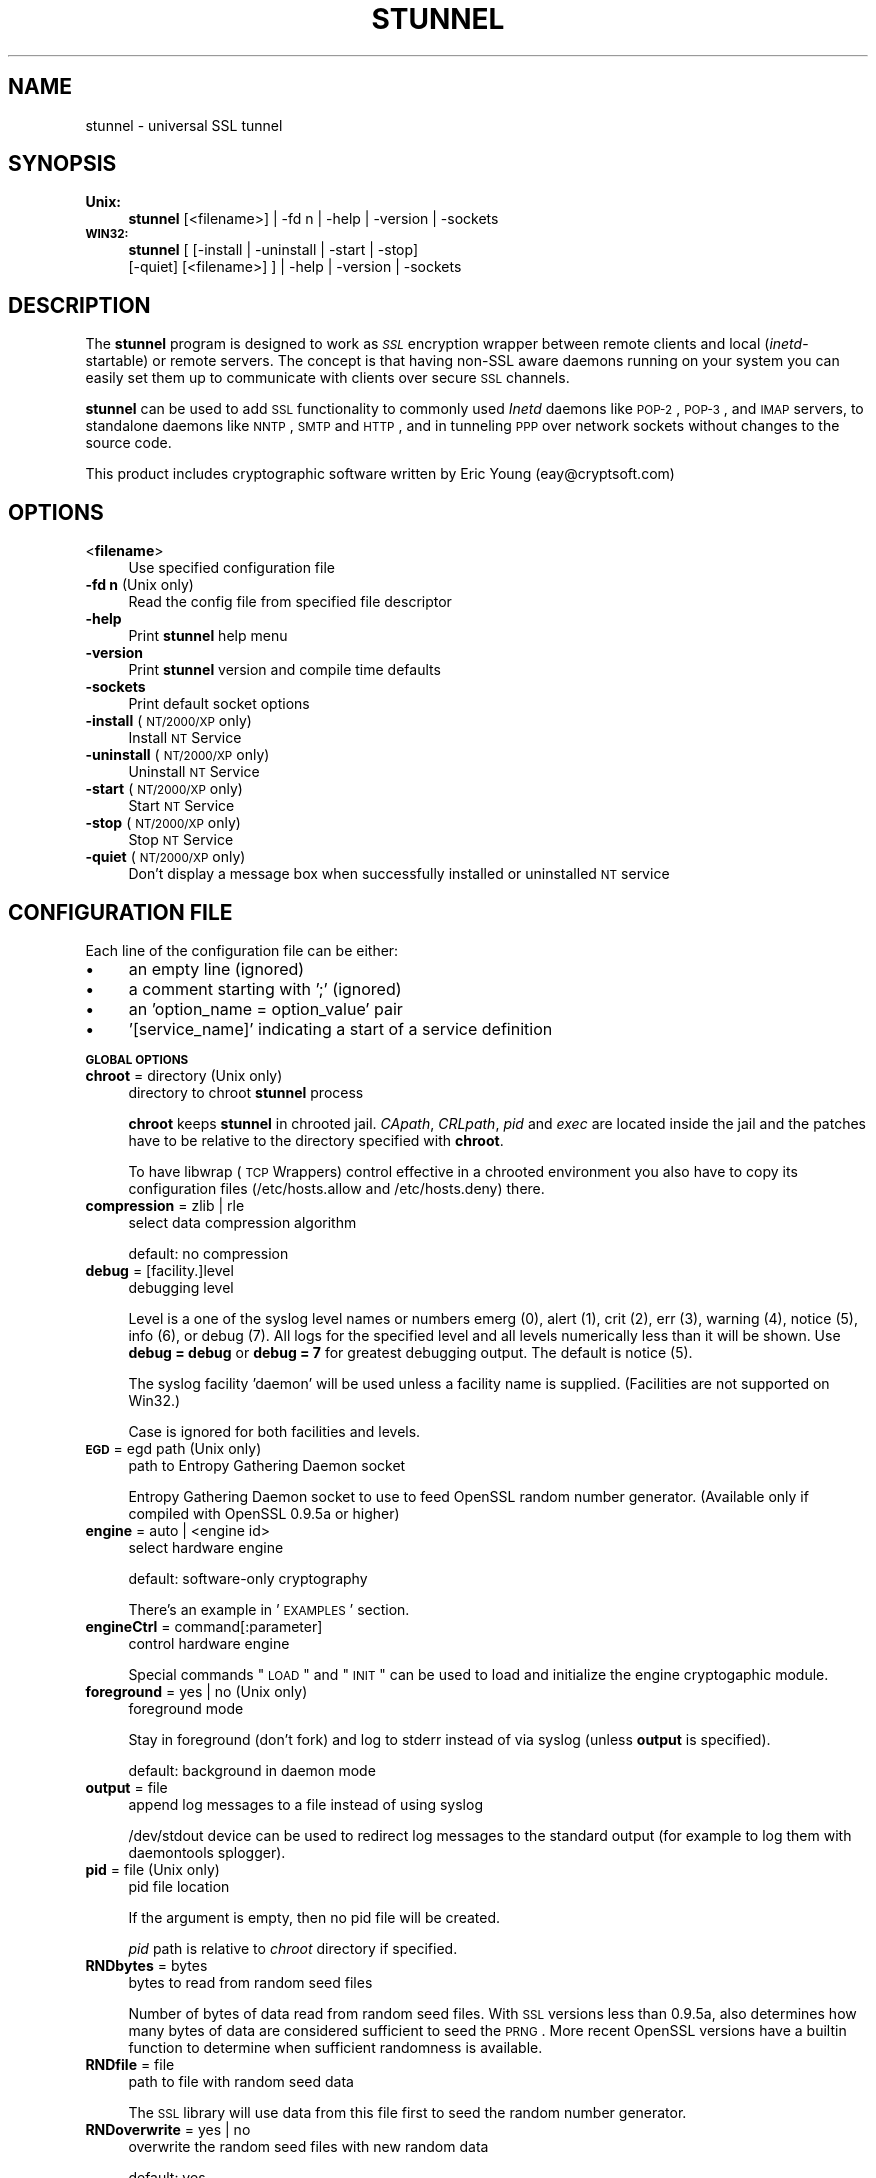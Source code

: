 .\" Automatically generated by Pod::Man v1.37, Pod::Parser v1.32
.\"
.\" Standard preamble:
.\" ========================================================================
.de Sh \" Subsection heading
.br
.if t .Sp
.ne 5
.PP
\fB\\$1\fR
.PP
..
.de Sp \" Vertical space (when we can't use .PP)
.if t .sp .5v
.if n .sp
..
.de Vb \" Begin verbatim text
.ft CW
.nf
.ne \\$1
..
.de Ve \" End verbatim text
.ft R
.fi
..
.\" Set up some character translations and predefined strings.  \*(-- will
.\" give an unbreakable dash, \*(PI will give pi, \*(L" will give a left
.\" double quote, and \*(R" will give a right double quote.  \*(C+ will
.\" give a nicer C++.  Capital omega is used to do unbreakable dashes and
.\" therefore won't be available.  \*(C` and \*(C' expand to `' in nroff,
.\" nothing in troff, for use with C<>.
.tr \(*W-
.ds C+ C\v'-.1v'\h'-1p'\s-2+\h'-1p'+\s0\v'.1v'\h'-1p'
.ie n \{\
.    ds -- \(*W-
.    ds PI pi
.    if (\n(.H=4u)&(1m=24u) .ds -- \(*W\h'-12u'\(*W\h'-12u'-\" diablo 10 pitch
.    if (\n(.H=4u)&(1m=20u) .ds -- \(*W\h'-12u'\(*W\h'-8u'-\"  diablo 12 pitch
.    ds L" ""
.    ds R" ""
.    ds C` ""
.    ds C' ""
'br\}
.el\{\
.    ds -- \|\(em\|
.    ds PI \(*p
.    ds L" ``
.    ds R" ''
'br\}
.\"
.\" If the F register is turned on, we'll generate index entries on stderr for
.\" titles (.TH), headers (.SH), subsections (.Sh), items (.Ip), and index
.\" entries marked with X<> in POD.  Of course, you'll have to process the
.\" output yourself in some meaningful fashion.
.if \nF \{\
.    de IX
.    tm Index:\\$1\t\\n%\t"\\$2"
..
.    nr % 0
.    rr F
.\}
.\"
.\" For nroff, turn off justification.  Always turn off hyphenation; it makes
.\" way too many mistakes in technical documents.
.hy 0
.if n .na
.\"
.\" Accent mark definitions (@(#)ms.acc 1.5 88/02/08 SMI; from UCB 4.2).
.\" Fear.  Run.  Save yourself.  No user-serviceable parts.
.    \" fudge factors for nroff and troff
.if n \{\
.    ds #H 0
.    ds #V .8m
.    ds #F .3m
.    ds #[ \f1
.    ds #] \fP
.\}
.if t \{\
.    ds #H ((1u-(\\\\n(.fu%2u))*.13m)
.    ds #V .6m
.    ds #F 0
.    ds #[ \&
.    ds #] \&
.\}
.    \" simple accents for nroff and troff
.if n \{\
.    ds ' \&
.    ds ` \&
.    ds ^ \&
.    ds , \&
.    ds ~ ~
.    ds /
.\}
.if t \{\
.    ds ' \\k:\h'-(\\n(.wu*8/10-\*(#H)'\'\h"|\\n:u"
.    ds ` \\k:\h'-(\\n(.wu*8/10-\*(#H)'\`\h'|\\n:u'
.    ds ^ \\k:\h'-(\\n(.wu*10/11-\*(#H)'^\h'|\\n:u'
.    ds , \\k:\h'-(\\n(.wu*8/10)',\h'|\\n:u'
.    ds ~ \\k:\h'-(\\n(.wu-\*(#H-.1m)'~\h'|\\n:u'
.    ds / \\k:\h'-(\\n(.wu*8/10-\*(#H)'\z\(sl\h'|\\n:u'
.\}
.    \" troff and (daisy-wheel) nroff accents
.ds : \\k:\h'-(\\n(.wu*8/10-\*(#H+.1m+\*(#F)'\v'-\*(#V'\z.\h'.2m+\*(#F'.\h'|\\n:u'\v'\*(#V'
.ds 8 \h'\*(#H'\(*b\h'-\*(#H'
.ds o \\k:\h'-(\\n(.wu+\w'\(de'u-\*(#H)/2u'\v'-.3n'\*(#[\z\(de\v'.3n'\h'|\\n:u'\*(#]
.ds d- \h'\*(#H'\(pd\h'-\w'~'u'\v'-.25m'\f2\(hy\fP\v'.25m'\h'-\*(#H'
.ds D- D\\k:\h'-\w'D'u'\v'-.11m'\z\(hy\v'.11m'\h'|\\n:u'
.ds th \*(#[\v'.3m'\s+1I\s-1\v'-.3m'\h'-(\w'I'u*2/3)'\s-1o\s+1\*(#]
.ds Th \*(#[\s+2I\s-2\h'-\w'I'u*3/5'\v'-.3m'o\v'.3m'\*(#]
.ds ae a\h'-(\w'a'u*4/10)'e
.ds Ae A\h'-(\w'A'u*4/10)'E
.    \" corrections for vroff
.if v .ds ~ \\k:\h'-(\\n(.wu*9/10-\*(#H)'\s-2\u~\d\s+2\h'|\\n:u'
.if v .ds ^ \\k:\h'-(\\n(.wu*10/11-\*(#H)'\v'-.4m'^\v'.4m'\h'|\\n:u'
.    \" for low resolution devices (crt and lpr)
.if \n(.H>23 .if \n(.V>19 \
\{\
.    ds : e
.    ds 8 ss
.    ds o a
.    ds d- d\h'-1'\(ga
.    ds D- D\h'-1'\(hy
.    ds th \o'bp'
.    ds Th \o'LP'
.    ds ae ae
.    ds Ae AE
.\}
.rm #[ #] #H #V #F C
.\" ========================================================================
.\"
.IX Title "STUNNEL 8"
.TH STUNNEL 8 "2008.03.27" "4.08" "stunnel"
.SH "NAME"
stunnel \- universal SSL tunnel
.SH "SYNOPSIS"
.IX Header "SYNOPSIS"
.IP "\fBUnix:\fR" 4
.IX Item "Unix:"
\&\fBstunnel\fR [<filename>] | \-fd\ n | \-help | \-version | \-sockets
.IP "\fB\s-1WIN32:\s0\fR" 4
.IX Item "WIN32:"
\&\fBstunnel\fR [ [\-install | \-uninstall | \-start | \-stop]
    [\-quiet] [<filename>] ] | \-help | \-version | \-sockets
.SH "DESCRIPTION"
.IX Header "DESCRIPTION"
The \fBstunnel\fR program is designed to work as \fI\s-1SSL\s0\fR encryption wrapper 
between remote clients and local (\fIinetd\fR\-startable) or remote
servers. The concept is that having non-SSL aware daemons running on
your system you can easily set them up to communicate with clients over
secure \s-1SSL\s0 channels.
.PP
\&\fBstunnel\fR can be used to add \s-1SSL\s0 functionality to commonly used \fIInetd\fR
daemons like \s-1POP\-2\s0, \s-1POP\-3\s0, and \s-1IMAP\s0 servers, to standalone daemons like
\&\s-1NNTP\s0, \s-1SMTP\s0 and \s-1HTTP\s0, and in tunneling \s-1PPP\s0 over network sockets without
changes to the source code.
.PP
This product includes cryptographic software written by
Eric Young (eay@cryptsoft.com)
.SH "OPTIONS"
.IX Header "OPTIONS"
.IP "<\fBfilename\fR>" 4
.IX Item "<filename>"
Use specified configuration file
.IP "\fB\-fd n\fR (Unix only)" 4
.IX Item "-fd n (Unix only)"
Read the config file from specified file descriptor
.IP "\fB\-help\fR" 4
.IX Item "-help"
Print \fBstunnel\fR help menu
.IP "\fB\-version\fR" 4
.IX Item "-version"
Print \fBstunnel\fR version and compile time defaults
.IP "\fB\-sockets\fR" 4
.IX Item "-sockets"
Print default socket options
.IP "\fB\-install\fR (\s-1NT/2000/XP\s0 only)" 4
.IX Item "-install (NT/2000/XP only)"
Install \s-1NT\s0 Service
.IP "\fB\-uninstall\fR (\s-1NT/2000/XP\s0 only)" 4
.IX Item "-uninstall (NT/2000/XP only)"
Uninstall \s-1NT\s0 Service
.IP "\fB\-start\fR (\s-1NT/2000/XP\s0 only)" 4
.IX Item "-start (NT/2000/XP only)"
Start \s-1NT\s0 Service
.IP "\fB\-stop\fR (\s-1NT/2000/XP\s0 only)" 4
.IX Item "-stop (NT/2000/XP only)"
Stop \s-1NT\s0 Service
.IP "\fB\-quiet\fR (\s-1NT/2000/XP\s0 only)" 4
.IX Item "-quiet (NT/2000/XP only)"
Don't display a message box when successfully installed or uninstalled \s-1NT\s0 service
.SH "CONFIGURATION FILE"
.IX Header "CONFIGURATION FILE"
Each line of the configuration file can be either:
.IP "\(bu" 4
an empty line (ignored)
.IP "\(bu" 4
a comment starting with ';' (ignored)
.IP "\(bu" 4
an 'option_name = option_value' pair
.IP "\(bu" 4
\&'[service_name]' indicating a start of a service definition
.Sh "\s-1GLOBAL\s0 \s-1OPTIONS\s0"
.IX Subsection "GLOBAL OPTIONS"
.IP "\fBchroot\fR = directory (Unix only)" 4
.IX Item "chroot = directory (Unix only)"
directory to chroot \fBstunnel\fR process
.Sp
\&\fBchroot\fR keeps \fBstunnel\fR in chrooted jail.  \fICApath\fR, \fICRLpath\fR, \fIpid\fR
and \fIexec\fR are located inside the jail and the patches have to be relative
to the directory specified with \fBchroot\fR.
.Sp
To have libwrap (\s-1TCP\s0 Wrappers) control effective in a chrooted environment
you also have to copy its configuration files (/etc/hosts.allow and
/etc/hosts.deny) there.
.IP "\fBcompression\fR = zlib | rle" 4
.IX Item "compression = zlib | rle"
select data compression algorithm
.Sp
default: no compression
.IP "\fBdebug\fR = [facility.]level" 4
.IX Item "debug = [facility.]level"
debugging level
.Sp
Level is a one of the syslog level names or numbers
emerg (0), alert (1), crit (2), err (3), warning (4), notice (5),
info (6), or debug (7).  All logs for the specified level and
all levels numerically less than it will be shown.  Use \fBdebug = debug\fR or
\&\fBdebug = 7\fR for greatest debugging output.  The default is notice (5).
.Sp
The syslog facility 'daemon' will be used unless a facility name is supplied.
(Facilities are not supported on Win32.)
.Sp
Case is ignored for both facilities and levels.
.IP "\fB\s-1EGD\s0\fR = egd path (Unix only)" 4
.IX Item "EGD = egd path (Unix only)"
path to Entropy Gathering Daemon socket
.Sp
Entropy Gathering Daemon socket to use to feed OpenSSL random number
generator.  (Available only if compiled with OpenSSL 0.9.5a or higher)
.IP "\fBengine\fR = auto | <engine id>" 4
.IX Item "engine = auto | <engine id>"
select hardware engine
.Sp
default: software-only cryptography
.Sp
There's an example in '\s-1EXAMPLES\s0' section.
.IP "\fBengineCtrl\fR = command[:parameter]" 4
.IX Item "engineCtrl = command[:parameter]"
control hardware engine
.Sp
Special commands \*(L"\s-1LOAD\s0\*(R" and \*(L"\s-1INIT\s0\*(R" can be used to load and initialize the
engine cryptogaphic module.
.IP "\fBforeground\fR = yes | no (Unix only)" 4
.IX Item "foreground = yes | no (Unix only)"
foreground mode
.Sp
Stay in foreground (don't fork) and log to stderr
instead of via syslog (unless \fBoutput\fR is specified).
.Sp
default: background in daemon mode
.IP "\fBoutput\fR = file" 4
.IX Item "output = file"
append log messages to a file instead of using syslog
.Sp
/dev/stdout device can be used to redirect log messages to the standard
output (for example to log them with daemontools splogger).
.IP "\fBpid\fR = file (Unix only)" 4
.IX Item "pid = file (Unix only)"
pid file location
.Sp
If the argument is empty, then no pid file will be created.
.Sp
\&\fIpid\fR path is relative to \fIchroot\fR directory if specified.
.IP "\fBRNDbytes\fR = bytes" 4
.IX Item "RNDbytes = bytes"
bytes to read from random seed files
.Sp
Number of bytes of data read from random seed files.  With \s-1SSL\s0 versions
less than 0.9.5a, also determines how many bytes of data are considered
sufficient to seed the \s-1PRNG\s0.  More recent OpenSSL versions have a builtin
function to determine when sufficient randomness is available.
.IP "\fBRNDfile\fR = file" 4
.IX Item "RNDfile = file"
path to file with random seed data
.Sp
The \s-1SSL\s0 library will use data from this file first to seed the random
number generator.
.IP "\fBRNDoverwrite\fR = yes | no" 4
.IX Item "RNDoverwrite = yes | no"
overwrite the random seed files with new random data
.Sp
default: yes
.IP "\fBservice\fR = servicename" 4
.IX Item "service = servicename"
use specified string as the service name
.Sp
\&\fBOn Unix:\fR \fIinetd\fR mode service name for \s-1TCP\s0 Wrapper library.
.Sp
\&\fBOn \s-1NT/2000/XP:\s0\fR \s-1NT\s0 service name in the Control Panel.
.Sp
default: stunnel
.IP "\fBsetgid\fR = groupname (Unix only)" 4
.IX Item "setgid = groupname (Unix only)"
\&\fIsetgid()\fR to groupname in daemon mode and clears all other groups
.IP "\fBsetuid\fR = username (Unix only)" 4
.IX Item "setuid = username (Unix only)"
\&\fIsetuid()\fR to username in daemon mode
.IP "\fBsocket\fR = a|l|r:option=value[:value]" 4
.IX Item "socket = a|l|r:option=value[:value]"
Set an option on accept/local/remote socket
.Sp
The values for linger option are l_onof:l_linger.
The values for time are tv_sec:tv_usec.
.Sp
Examples:
.Sp
.Vb 11
\&    socket = l:SO_LINGER=1:60
\&        set one minute timeout for closing local socket
\&    socket = r:TCP_NODELAY=1
\&        turn off the Nagle algorithm for remote sockets
\&    socket = r:SO_OOBINLINE=1
\&        place out\-of\-band data directly into the
\&        receive data stream for remote sockets
\&    socket = a:SO_REUSEADDR=0
\&        disable address reuse (enabled by default)
\&    socket = a:SO_BINDTODEVICE=lo
\&        only accept connections on loopback interface
.Ve
.IP "\fBsyslog\fR = yes | no (Unix only)" 4
.IX Item "syslog = yes | no (Unix only)"
enable logging via syslog
.Sp
default: yes
.IP "\fBtaskbar\fR = yes | no (\s-1WIN32\s0 only)" 4
.IX Item "taskbar = yes | no (WIN32 only)"
enable the taskbar icon
.Sp
default: yes
.Sh "SERVICE-LEVEL \s-1OPTIONS\s0"
.IX Subsection "SERVICE-LEVEL OPTIONS"
Each configuration section begins with service name in square brackets.
The service name is used for libwrap (\s-1TCP\s0 Wrappers) access control and lets
you distinguish \fBstunnel\fR services in your log files.
.PP
Note that if you wish to run \fBstunnel\fR in \fIinetd\fR mode (where it
is provided a network socket by a server such as \fIinetd\fR, \fIxinetd\fR,
or \fItcpserver\fR) then you should read the section entitled \fI\s-1INETD\s0 \s-1MODE\s0\fR
below.
.IP "\fBaccept\fR = [host:]port" 4
.IX Item "accept = [host:]port"
accept connections on specified host:port
.Sp
If no host specified, defaults to all \s-1IP\s0 addresses for the local host.
.IP "\fBCApath\fR = directory" 4
.IX Item "CApath = directory"
Certificate Authority directory
.Sp
This is the directory in which \fBstunnel\fR will look for certificates when using
the \fIverify\fR. Note that the certificates in this directory should be named
\&\s-1XXXXXXXX\s0.0 where \s-1XXXXXXXX\s0 is the hash value of the \s-1DER\s0 encoded subject of the
cert (the first 4 bytes of the \s-1MD5\s0 hash in least significant byte order).
.Sp
\&\fICApath\fR path is relative to \fIchroot\fR directory if specified.
.IP "\fBCAfile\fR = certfile" 4
.IX Item "CAfile = certfile"
Certificate Authority file
.Sp
This file contains multiple \s-1CA\s0 certificates, used with the \fIverify\fR.
.IP "\fBcert\fR = pemfile" 4
.IX Item "cert = pemfile"
certificate chain \s-1PEM\s0 file name
.Sp
A \s-1PEM\s0 is always needed in server mode.
Specifying this flag in client mode will use this certificate chain
as a client side certificate chain.  Using client side certs is optional.
The certificates must be in \s-1PEM\s0 format and must be sorted starting with the
certificate to the highest level (root \s-1CA\s0).
.IP "\fBciphers\fR = cipherlist" 4
.IX Item "ciphers = cipherlist"
Select permitted \s-1SSL\s0 ciphers
.Sp
A colon delimited list of the ciphers to allow in the \s-1SSL\s0 connection.
For example \s-1DES\-CBC3\-SHA:IDEA\-CBC\-MD5\s0
.IP "\fBclient\fR = yes | no" 4
.IX Item "client = yes | no"
client mode (remote service uses \s-1SSL\s0)
.Sp
default: no (server mode)
.IP "\fBconnect\fR = [host:]port" 4
.IX Item "connect = [host:]port"
connect to a remote host:port
.Sp
If no host is specified, the host defaults to localhost.
.Sp
Multiple \fBconnect\fR options are allowed in a single service section.
.Sp
If host resolves to multiple addresses and/or if multiple \fBconnect\fR
options are specified, then the remote address is chosen using a
round-robin algorithm.
.IP "\fBCRLpath\fR = directory" 4
.IX Item "CRLpath = directory"
Certificate Revocation Lists directory
.Sp
This is the directory in which \fBstunnel\fR will look for CRLs when
using the \fIverify\fR. Note that the CRLs in this directory should
be named \s-1XXXXXXXX\s0.0 where \s-1XXXXXXXX\s0 is the hash value of the \s-1CRL\s0.
.Sp
\&\fICRLpath\fR path is relative to \fIchroot\fR directory if specified.
.IP "\fBCRLfile\fR = certfile" 4
.IX Item "CRLfile = certfile"
Certificate Revocation Lists file
.Sp
This file contains multiple CRLs, used with the \fIverify\fR.
.IP "\fBdelay\fR = yes | no" 4
.IX Item "delay = yes | no"
delay \s-1DNS\s0 lookup for 'connect' option
.IP "\fBengineNum\fR = engine number" 4
.IX Item "engineNum = engine number"
select engine number to read private key
.Sp
The engines are numbered starting from 1.
.IP "\fBexec\fR = executable_path (Unix only)" 4
.IX Item "exec = executable_path (Unix only)"
execute local inetd-type program 
.Sp
\&\fIexec\fR path is relative to \fIchroot\fR directory if specified.
.ie n .IP "\fBexecargs\fR = $0\fR \f(CW$1\fR \f(CW$2 ... (Unix only)" 4
.el .IP "\fBexecargs\fR = \f(CW$0\fR \f(CW$1\fR \f(CW$2\fR ... (Unix only)" 4
.IX Item "execargs = $0 $1 $2 ... (Unix only)"
arguments for \fIexec\fR including program name ($0)
.Sp
Quoting is currently not supported.
Arguments are separated with arbitrary number of whitespaces.
.IP "\fBident\fR = username" 4
.IX Item "ident = username"
use \s-1IDENT\s0 (\s-1RFC\s0 1413) username checking
.IP "\fBkey\fR = keyfile" 4
.IX Item "key = keyfile"
private key for certificate specified with \fIcert\fR option
.Sp
Private key is needed to authenticate certificate owner.
Since this file should be kept secret it should only be readable
to its owner.  On Unix systems you can use the following command:
.Sp
.Vb 1
\&    chmod 600 keyfile
.Ve
.Sp
default: value of \fIcert\fR option
.IP "\fBlocal\fR = host" 4
.IX Item "local = host"
\&\s-1IP\s0 of the outgoing interface is used as source for remote connections.
Use this option to bind a static local \s-1IP\s0 address, instead.
.IP "\fB\s-1OCSP\s0\fR = url" 4
.IX Item "OCSP = url"
select \s-1OCSP\s0 server for certificate verification
.IP "\fBOCSPflag\fR = flag" 4
.IX Item "OCSPflag = flag"
specify \s-1OCSP\s0 server flag
.Sp
Several \fIOCSPflag\fR can be used to specify multiple flags.
.Sp
currently supported flags: \s-1NOCERTS\s0, \s-1NOINTERN\s0 \s-1NOSIGS\s0, \s-1NOCHAIN\s0, \s-1NOVERIFY\s0,
\&\s-1NOEXPLICIT\s0, \s-1NOCASIGN\s0, \s-1NODELEGATED\s0, \s-1NOCHECKS\s0, \s-1TRUSTOTHER\s0, \s-1RESPID_KEY\s0, \s-1NOTIME\s0
.IP "\fBoptions\fR = SSL_options" 4
.IX Item "options = SSL_options"
OpenSSL library options
.Sp
The parameter is the OpenSSL option name as described in the
\&\fI\fISSL_CTX_set_options\fI\|(3ssl)\fR manual, but without \fI\s-1SSL_OP_\s0\fR prefix.
Several \fIoptions\fR can be used to specify multiple options.
.Sp
For example for compatibility with erroneous Eudora \s-1SSL\s0 implementation
the following option can be used:
.Sp
.Vb 1
\&    options = DONT_INSERT_EMPTY_FRAGMENTS
.Ve
.IP "\fBprotocol\fR = proto" 4
.IX Item "protocol = proto"
application protocol to negotiate \s-1SSL\s0
.Sp
currently supported: cifs, connect, imap, nntp, pop3, smtp
.IP "\fBprotocolAuthentication\fR = auth_type" 4
.IX Item "protocolAuthentication = auth_type"
authentication type for protocol negotiations
.Sp
currently supported: basic, \s-1NTLM\s0
.Sp
Currently authentication type only applies to 'connect' protocol.
.Sp
default: basic
.IP "\fBprotocolHost\fR = host:port" 4
.IX Item "protocolHost = host:port"
destination address for protocol negotiations
.IP "\fBprotocolPassword\fR = password" 4
.IX Item "protocolPassword = password"
password for protocol negotiations
.IP "\fBprotocolUsername\fR = username" 4
.IX Item "protocolUsername = username"
username for protocol negotiations
.IP "\fBpty\fR = yes | no (Unix only)" 4
.IX Item "pty = yes | no (Unix only)"
allocate pseudo terminal for 'exec' option
.IP "\fBretry\fR = yes | no (Unix only)" 4
.IX Item "retry = yes | no (Unix only)"
reconnect a connect+exec section after it's disconnected
.Sp
default: no
.IP "\fBsession\fR = timeout" 4
.IX Item "session = timeout"
session cache timeout
.IP "\fBsslVersion\fR = version" 4
.IX Item "sslVersion = version"
select version of \s-1SSL\s0 protocol
.Sp
Allowed options: all, SSLv2, SSLv3, TLSv1
.IP "\fBstack\fR = bytes (except for \s-1FORK\s0 model)" 4
.IX Item "stack = bytes (except for FORK model)"
thread stack size
.IP "\fBTIMEOUTbusy\fR = seconds" 4
.IX Item "TIMEOUTbusy = seconds"
time to wait for expected data
.IP "\fBTIMEOUTclose\fR = seconds" 4
.IX Item "TIMEOUTclose = seconds"
time to wait for close_notify (set to 0 for buggy \s-1MSIE\s0)
.IP "\fBTIMEOUTconnect\fR = seconds" 4
.IX Item "TIMEOUTconnect = seconds"
time to wait to connect a remote host
.IP "\fBTIMEOUTidle\fR = seconds" 4
.IX Item "TIMEOUTidle = seconds"
time to keep an idle connection
.IP "\fBtransparent\fR = yes | no (Unix only)" 4
.IX Item "transparent = yes | no (Unix only)"
transparent proxy mode
.IP "\fBxforwardedfor\fR = yes | no" 4
.IX Item "xforwardedfor = yes | no"
append an 'X-Forwarded-For:' HTTP request header providing the
client's IP address to the server.
.Sp
Re-write address to appear as if wrapped daemon is connecting
from the \s-1SSL\s0 client machine instead of the machine running \fBstunnel\fR.
This option is only available in local mode (\fIexec\fR option)
by LD_PRELOADing env.so shared library or in remote mode (\fIconnect\fR
option) on Linux 2.2 kernel compiled with \fItransparent proxy\fR option
and then only in server mode. Note that this option will not combine
with proxy mode (\fIconnect\fR) unless the client's default route to the target
machine lies through the host running \fBstunnel\fR, which cannot be localhost.
.IP "\fBverify\fR = level" 4
.IX Item "verify = level"
verify peer certificate
.Sp
.Vb 4
\&    level 1 \- verify peer certificate if present
\&    level 2 \- verify peer certificate
\&    level 3 \- verify peer with locally installed certificate
\&    default \- no verify
.Ve
.SH "RETURN VALUE"
.IX Header "RETURN VALUE"
\&\fBstunnel\fR returns zero on success, non-zero on error.
.SH "EXAMPLES"
.IX Header "EXAMPLES"
In order to provide \s-1SSL\s0 encapsulation to your local \fIimapd\fR service, use
.PP
.Vb 4
\&    [imapd]
\&    accept = 993
\&    exec = /usr/sbin/imapd
\&    execargs = imapd
.Ve
.PP
If you want to provide tunneling to your \fIpppd\fR daemon on port 2020,
use something like
.PP
.Vb 5
\&    [vpn]
\&    accept = 2020
\&    exec = /usr/sbin/pppd
\&    execargs = pppd local
\&    pty = yes
.Ve
.PP
If you want to use \fBstunnel\fR in \fIinetd\fR mode to launch your imapd
process, you'd use this \fIstunnel.conf\fR.
Note there must be no \fI[service_name]\fR section.
.PP
.Vb 2
\&    exec = /usr/sbin/imapd
\&    execargs = imapd
.Ve
.PP
Here is an example of advanced engine configuration to read private key from an
OpenSC engine
.PP
.Vb 7
\&    engine=dynamic
\&    engineCtrl=SO_PATH:/usr/lib/opensc/engine_pkcs11.so
\&    engineCtrl=ID:pkcs11
\&    engineCtrl=LIST_ADD:1
\&    engineCtrl=LOAD
\&    engineCtrl=MODULE_PATH:/usr/lib/pkcs11/opensc\-pkcs11.so
\&    engineCtrl=INIT
.Ve
.PP
.Vb 3
\&    [service]
\&    engineNum=1
\&    key=id_45
.Ve
.SH "FILES"
.IX Header "FILES"
.IP "\fIstunnel.conf\fR" 4
.IX Item "stunnel.conf"
\&\fBstunnel\fR configuration file
.IP "\fIstunnel.pem\fR" 4
.IX Item "stunnel.pem"
\&\fBstunnel\fR certificate and private key
.SH "BUGS"
.IX Header "BUGS"
Option \fIexecargs\fR does not support quoting.
.SH "RESTRICTIONS"
.IX Header "RESTRICTIONS"
\&\fBstunnel\fR cannot be used for the \s-1FTP\s0 daemon because of the nature
of the \s-1FTP\s0 protocol which utilizes multiple ports for data transfers.
There are available \s-1SSL\s0 enabled versions of \s-1FTP\s0 and telnet daemons, however.
.SH "NOTES"
.IX Header "NOTES"
.Sh "\s-1INETD\s0 \s-1MODE\s0"
.IX Subsection "INETD MODE"
The most common use of \fBstunnel\fR is to listen on a network
port and establish communication with either a new port
via the connect option, or a new program via the \fIexec\fR option.
However there is a special case when you wish to have
some other program accept incoming connections and
launch \fBstunnel\fR, for example with \fIinetd\fR, \fIxinetd\fR,
or \fItcpserver\fR.
.PP
For example, if you have the following line in \fIinetd.conf\fR:
.PP
.Vb 1
\&    imaps stream tcp nowait root /usr/bin/stunnel stunnel /etc/stunnel/imaps.conf
.Ve
.PP
In these cases, the \fIinetd\fR\-style program is responsible
for binding a network socket (\fIimaps\fR above) and handing
it to \fBstunnel\fR when a connection is received.
Thus you do not want \fBstunnel\fR to have any \fIaccept\fR option.
All the \fIService Level Options\fR should be placed in the
global options section, and no \fI[service_name]\fR section
will be present.  See the \fI\s-1EXAMPLES\s0\fR section for example
configurations.
.Sh "\s-1CERTIFICATES\s0"
.IX Subsection "CERTIFICATES"
Each \s-1SSL\s0 enabled daemon needs to present a valid X.509 certificate
to the peer. It also needs a private key to decrypt the incoming
data. The easiest way to obtain a certificate and a key is to 
generate them with the free \fIOpenSSL\fR package. You can find more
information on certificates generation on pages listed below.
.PP
The order of contents of the \fI.pem\fR file is important.  It should contain the
unencrypted private key first, then a signed certificate (not certificate
request).  There should be also empty lines after certificate and private key.
Plaintext certificate information appended on the top of generated certificate
should be discarded. So the file should look like this:
.PP
.Vb 8
\&    \-\-\-\-\-BEGIN RSA PRIVATE KEY\-\-\-\-\-
\&    [encoded key]
\&    \-\-\-\-\-END RSA PRIVATE KEY\-\-\-\-\-
\&    [empty line]
\&    \-\-\-\-\-BEGIN CERTIFICATE\-\-\-\-\-
\&    [encoded certificate]
\&    \-\-\-\-\-END CERTIFICATE\-\-\-\-\-
\&    [empty line]
.Ve
.Sh "\s-1RANDOMNESS\s0"
.IX Subsection "RANDOMNESS"
\&\fBstunnel\fR needs to seed the \s-1PRNG\s0 (pseudo random number generator) in
order for \s-1SSL\s0 to use good randomness.  The following sources are loaded
in order until sufficient random data has been gathered:
.IP "\(bu" 4
The file specified with the \fIRNDfile\fR flag.
.IP "\(bu" 4
The file specified by the \s-1RANDFILE\s0 environment variable, if set.
.IP "\(bu" 4
The file .rnd in your home directory, if \s-1RANDFILE\s0 not set.
.IP "\(bu" 4
The file specified with '\-\-with\-random' at compile time.
.IP "\(bu" 4
The contents of the screen if running on Windows.
.IP "\(bu" 4
The egd socket specified with the \fI\s-1EGD\s0\fR flag.
.IP "\(bu" 4
The egd socket specified with '\-\-with\-egd\-sock' at compile time.
.IP "\(bu" 4
The /dev/urandom device.
.PP
With recent (>=OpenSSL 0.9.5a) version of \s-1SSL\s0 it will stop loading
random data automatically when sufficient entropy has been gathered.
With previous versions it will continue to gather from all the above
sources since no \s-1SSL\s0 function exists to tell when enough data is available.
.PP
Note that on Windows machines that do not have console user interaction
(mouse movements, creating windows, etc) the screen contents are not
variable enough to be sufficient, and you should provide a random file
for use with the \fIRNDfile\fR flag.
.PP
Note that the file specified with the \fIRNDfile\fR flag should contain
random data \*(-- that means it should contain different information
each time \fBstunnel\fR is run.  This is handled automatically
unless the \fIRNDoverwrite\fR flag is used.  If you wish to update this file
manually, the \fIopenssl rand\fR command in recent versions of OpenSSL,
would be useful.
.PP
One important note \*(-- if /dev/urandom is available, OpenSSL has a habit of
seeding the \s-1PRNG\s0 with it even when checking the random state, so on
systems with /dev/urandom you're likely to use it even though it's listed
at the very bottom of the list above.  This isn't \fBstunnel's\fR behaviour, it's
OpenSSLs.
.SH "SEE ALSO"
.IX Header "SEE ALSO"
.IP "\fItcpd\fR\|(8)" 4
.IX Item "tcpd"
access control facility for internet services
.IP "\fIinetd\fR\|(8)" 4
.IX Item "inetd"
internet 'super\-server'
.IP "\fIhttp://stunnel.mirt.net/\fR" 4
.IX Item "http://stunnel.mirt.net/"
\&\fBstunnel\fR homepage
.IP "\fIhttp://www.stunnel.org/\fR" 4
.IX Item "http://www.stunnel.org/"
\&\fBstunnel\fR Frequently Asked Questions
.IP "\fIhttp://www.openssl.org/\fR" 4
.IX Item "http://www.openssl.org/"
OpenSSL project website
.SH "AUTHOR"
.IX Header "AUTHOR"
.IP "Michal Trojnara" 4
.IX Item "Michal Trojnara"
<\fIMichal.Trojnara@mirt.net\fR>
